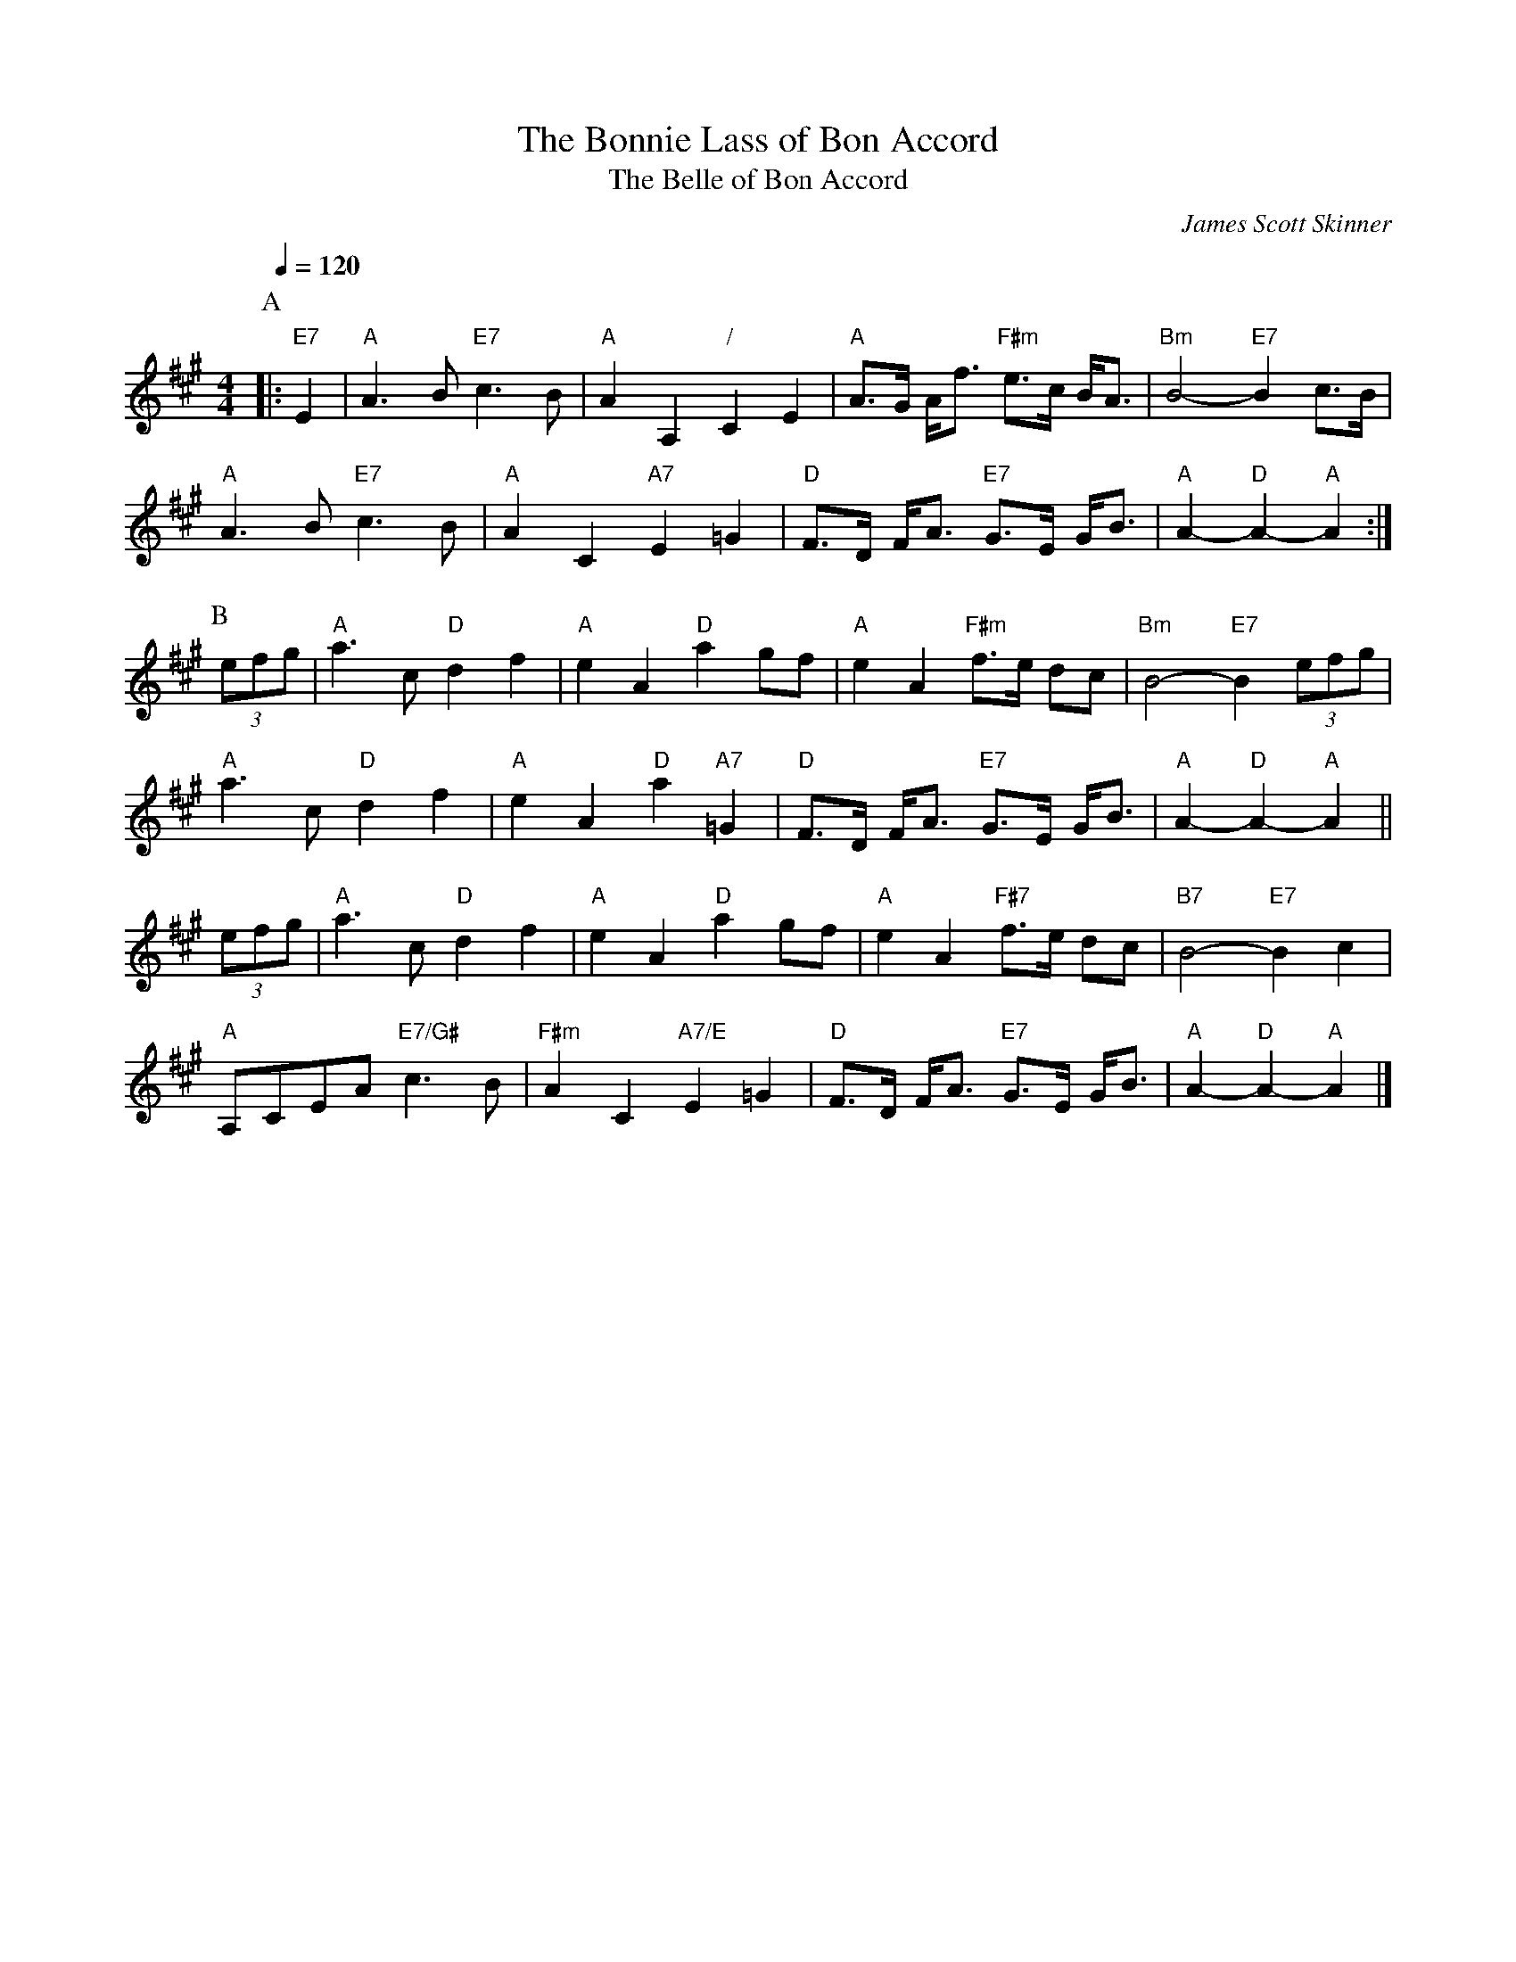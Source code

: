 X:69
T:The Bonnie Lass of Bon Accord
T:The Belle of Bon Accord
C:James Scott Skinner
N:John Drewry also specified this for "The Belle of Bon Accord" but most bands don't use it.
M:4/4
L:1/8
S:Colin Hume's website,  colinhume.com  - chords can also be printed below the stave.
Q:1/4=120
%%MIDI program 22
%%MIDI bassprog 33
K:A
P:A
|: "E7"E2 | "A"A3B "E7"c3B | "A"A2 A,2 "/"C2 E2 | "A"A>G A<f "F#m"e>c B<A | "Bm"B4- "E7"B2 c>B |
"A"A3B "E7"c3B | "A"A2 C2 "A7"E2 =G2 | "D"F>D F<A "E7"G>E G<B | "A"A2- "D"A2- "A"A2 :|
P:B
(3efg | "A"a3c "D"d2 f2 | "A"e2A2 "D"a2 gf | "A"e2 A2 "F#m"f>e dc | "Bm"B4- "E7"B2 (3efg |
"A"a3c "D"d2 f2 | "A"e2 A2 "D"a2 "A7"=G2 | "D"F>D F<A "E7"G>E G<B | "A"A2- "D"A2- "A"A2 ||
(3efg | "A"a3c "D"d2 f2 | "A"e2A2 "D"a2 gf | "A"e2 A2 "F#7"f>e dc | "B7"B4- "E7"B2c2 |
"A"A,CEA "E7/G#"c3B | "F#m"A2 C2 "A7/E"E2 =G2 | "D"F>D F<A "E7"G>E G<B | "A"A2- "D"A2- "A"A2 |]
